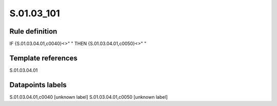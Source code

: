 ===========
S.01.03_101
===========

Rule definition
---------------

IF {S.01.03.04.01,c0040}<>" " THEN {S.01.03.04.01,c0050}<>" "


Template references
-------------------

S.01.03.04.01

Datapoints labels
-----------------

S.01.03.04.01,c0040 [unknown label]
S.01.03.04.01,c0050 [unknown label]


